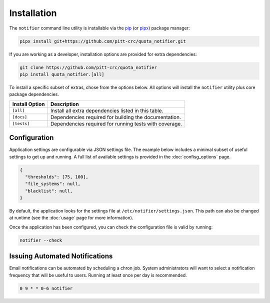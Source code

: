 Installation
============

The ``notifier`` command line utility is installable via the `pip <https://pip.pypa.io/en/stable/>`_
(or `pipx <https://pypa.github.io/pipx/>`_) package manager:

.. code-block::

   pipx install git+https://github.com/pitt-crc/quota_notifier.git

If you are working as a developer, installation options are provided for extra dependencies:

.. code-block:: bash

    git clone https://github.com/pitt-crc/quota_notifier
    pip install quota_notifier.[all]

To install a specific subset of extras, chose from the options below.
All options will install the ``notifier`` utility plus core package dependencies.

+----------------------+---------------------------------------------------------+
| Install Option       | Description                                             |
+======================+=========================================================+
| ``[all]``            | Install all extra dependencies listed in this table.    |
+----------------------+---------------------------------------------------------+
| ``[docs]``           | Dependencies required for building the documentation.   |
+----------------------+---------------------------------------------------------+
| ``[tests]``          | Dependencies required for running tests with coverage.  |
+----------------------+---------------------------------------------------------+

Configuration
-------------

Application settings are configurable via JSON settings file.
The example below includes a minimal subset of useful settings to get up and running.
A full list of available settings is provided in the :doc:`confisg_options` page.

.. code-block:: json

   {
     "thresholds": [75, 100],
     "file_systems": null,
     "blacklist": null,
   }

By default, the application looks for the settings file at ``/etc/notifier/settings.json``.
This path can also be changed at runtime (see the :doc:`usage` page for more information).

Once the application has been configured, you can check the configuration file is valid by running:

.. code-block:: bash

   notifier --check

Issuing Automated Notifications
-------------------------------

Email notifications can be automated by scheduling a chron job.
System administrators will want to select a notification frequency that will be useful to users.
Running at least once per day is recommended.

.. code-block::

   0 9 * * 0-6 notifier
